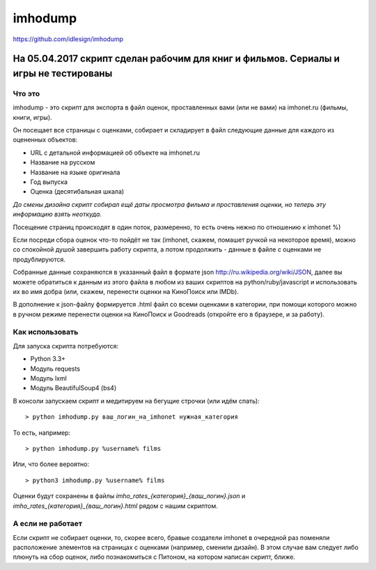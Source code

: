 imhodump
========
https://github.com/idlesign/imhodump


-------
На 05.04.2017 скрипт сделан рабочим для книг и фильмов. Сериалы и игры не тестированы
-------

Что это
-------

imhodump - это скрипт для экспорта в файл оценок, проставленных вами (или не вами) на imhonet.ru (фильмы, книги, игры).

Он посещает все страницы с оценками, собирает и складирует в файл следующие данные для каждого из оцененных объектов:

* URL с детальной информацией об объекте на imhonet.ru
* Название на русском
* Название на языке оригинала
* Год выпуска
* Оценка (десятибальная шкала)

*До смены дизайна скрипт собирал ещё даты просмотра фильма и проставления оценки, но теперь эту информацию взять неоткуда.*

Посещение страниц происходят в один поток, размеренно, то есть очень нежно по отношению к imhonet %)

Если посреди сбора оценок что-то пойдёт не так (imhonet, скажем, помашет ручкой на некоторое время), можно со спокойной
душой завершить работу скрипта, а потом продолжить - данные в файле с оценками не продублируются.

Собранные данные сохраняются в указанный файл в формате json http://ru.wikipedia.org/wiki/JSON, далее
вы можете обратиться к данным из этого файла в любом из ваших скриптов на python/ruby/javascript и использовать их во имя добра
(или, скажем, перенести оценки на КиноПоиск или IMDb).

В дополнение к json-файлу формируется .html файл со всеми оценками в категории, при помощи которого можно
в ручном режиме перенести оценки на КиноПоиск и Goodreads (откройте его в браузере, и за работу).



Как использовать
----------------

Для запуска скрипта потребуются:

* Python 3.3+
* Модуль requests
* Модуль lxml
* Модуль BeautifulSoup4 (bs4)


В консоли запускаем скрипт и медитируем на бегущие строчки (или идём спать)::

    > python imhodump.py ваш_логин_на_imhonet нужная_категория


То есть, например::

    > python imhodump.py %username% films


Или, что более вероятно::

    > python3 imhodump.py %username% films


Оценки будут сохранены в файлы `imho_rates_{категория}_{ваш_логин}.json` и `imho_rates_{категория}_{ваш_логин}.html`
рядом с нашим скриптом.



А если не работает
------------------

Если скрипт не собирает оценки, то, скорее всего, бравые создатели imhonet в очередной раз поменяли
расположение элементов на страницах с оценками (например, сменили дизайн). В этом случае вам следует либо плюнуть
на сбор оценок, либо познакомиться с Питоном, на котором написан скрипт, ближе.
